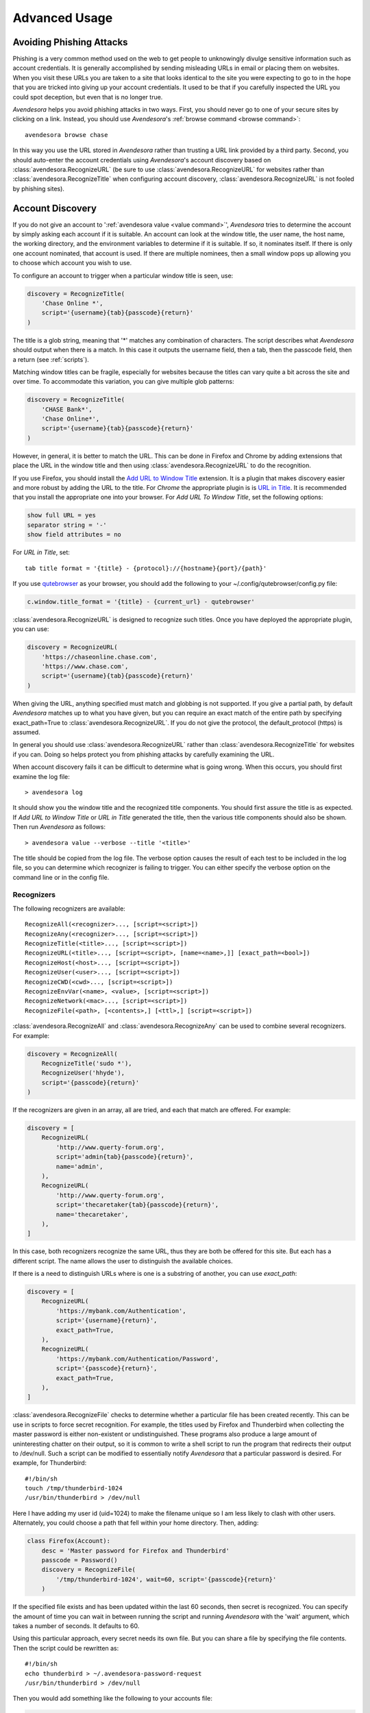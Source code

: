 .. _advanced usage:

Advanced Usage
==============

.. index::
    single: phishing

.. _phishing:

Avoiding Phishing Attacks
-------------------------

Phishing is a very common method used on the web to get people to unknowingly 
divulge sensitive information such as account credentials.  It is generally 
accomplished by sending misleading URLs in email or placing them on websites. 
When you visit these URLs you are taken to a site that looks identical to the 
site you were expecting to go to in the hope that you are tricked into giving up 
your account credentials.  It used to be that if you carefully inspected the URL 
you could spot deception, but even that is no longer true.

*Avendesora* helps you avoid phishing attacks in two ways. First, you should 
never go to one of your secure sites by clicking on a link.  Instead, you should 
use *Avendesora*'s :ref:`browse command <browse command>`::

    avendesora browse chase

In this way you use the URL stored in *Avendesora* rather than trusting a URL 
link provided by a third party. Second, you should auto-enter the account 
credentials using *Avendesora*'s account discovery based on 
:class:`avendesora.RecognizeURL` (be sure to use 
:class:`avendesora.RecognizeURL` for websites rather than 
:class:`avendesora.RecognizeTitle` when configuring account discovery, 
:class:`avendesora.RecognizeURL` is not fooled by phishing sites).


.. index::
    single: discovery
    single: account discovery
    single: configuring browser
    single: browser configuration

.. _discovery:

Account Discovery
-----------------

If you do not give an account to ':ref:`avendesora value <value command>`', 
*Avendesora* tries to determine the account by simply asking each account if it 
is suitable.  An account can look at the window title, the user name, the host 
name, the working directory, and the environment variables to determine if it is 
suitable.  If so, it nominates itself. If there is only one account nominated, 
that account is used. If there are multiple nominees, then a small window pops 
up allowing you to choose which account you wish to use.

.. index::
    single: RecognizeTitle

To configure an account to trigger when a particular window title is
seen, use:

.. code-block:: python

    discovery = RecognizeTitle(
        'Chase Online *',
        script='{username}{tab}{passcode}{return}'
    )

The title is a glob string, meaning that '*' matches any combination
of characters. The script describes what *Avendesora* should output
when there is a match. In this case it outputs the username field,
then a tab, then the passcode field, then a return (see :ref:`scripts`).

Matching window titles can be fragile, especially for websites
because the titles can vary quite a bit across the site and over
time. To accommodate this variation, you can give multiple glob
patterns:

.. code-block:: python

    discovery = RecognizeTitle(
        'CHASE Bank*',
        'Chase Online*',
        script='{username}{tab}{passcode}{return}'
    )

.. index::
    single: RecognizeURL

.. index::
    single: Firefox browser
    single: Chrome browser
    single: browsers

However, in general, it is better to match the URL. This can be done in Firefox 
and Chrome by adding extensions that place the URL in the window title and then 
using :class:`avendesora.RecognizeURL` to do the recognition.

If you use Firefox, you should install the `Add URL to Window Title 
<https://addons.mozilla.org/en-US/firefox/addon/add-url-to-window-title>`_
extension.  It is a plugin that makes discovery easier and more
robust by adding the URL to the title.  For *Chrome* the appropriate
plugin is  is `URL in Title 
<https://chrome.google.com/webstore/detail/url-in-title/ignpacbgnbnkaiooknalneoeladjnfgb>`_.  
It is recommended that you install
the appropriate one into your browser.  For *Add URL To Window Title*, set
the following options:

.. code-block:: python

    show full URL = yes
    separator string = '-'
    show field attributes = no

For *URL in Title*, set::

    tab title format = '{title} - {protocol}://{hostname}{port}/{path}'

.. index::
    single: qutebrowser

If you use `qutebrowser <https://qutebrowser.org>`_ as your browser, you should 
add the following to your ~/.config/qutebrowser/config.py file:

.. code-block:: python

    c.window.title_format = '{title} - {current_url} - qutebrowser'

:class:`avendesora.RecognizeURL` is designed to recognize such titles. Once you 
have
deployed the appropriate plugin, you can use:

.. code-block:: python

    discovery = RecognizeURL(
        'https://chaseonline.chase.com',
        'https://www.chase.com',
        script='{username}{tab}{passcode}{return}'
    )

When giving the URL, anything specified must match and globbing is
not supported. If you give a partial path, by default *Avendesora*
matches up to what you have given, but you can require an exact
match of the entire path by specifying exact_path=True to
:class:`avendesora.RecognizeURL`.  If you do not give the protocol, the 
default_protocol
(https) is assumed.

In general you should use :class:`avendesora.RecognizeURL` rather than 
:class:`avendesora.RecognizeTitle` for websites if you can. Doing so helps 
protect you from phishing attacks by carefully examining the URL.

When account discovery fails it can be difficult to determine what is going 
wrong. When this occurs, you should first examine the log file::

    > avendesora log

It should show you the window title and the recognized title components. You 
should first assure the title is as expected. If *Add URL to Window Title* or 
*URL in Title* generated the title, then the various title components should 
also be shown.  Then run *Avendesora* as follows::

    > avendesora value --verbose --title '<title>'

The title should be copied from the log file. The verbose option
causes the result of each test to be included in the log file, so
you can determine which recognizer is failing to trigger.  You can
either specify the verbose option on the command line or in the
config file.


Recognizers
"""""""""""

The following recognizers are available::

    RecognizeAll(<recognizer>..., [script=<script>])
    RecognizeAny(<recognizer>..., [script=<script>])
    RecognizeTitle(<title>..., [script=<script>])
    RecognizeURL(<title>..., [script=<script>, [name=<name>,]] [exact_path=<bool>])
    RecognizeHost(<host>..., [script=<script>])
    RecognizeUser(<user>..., [script=<script>])
    RecognizeCWD(<cwd>..., [script=<script>])
    RecognizeEnvVar(<name>, <value>, [script=<script>])
    RecognizeNetwork(<mac>..., [script=<script>])
    RecognizeFile(<path>, [<contents>,] [<ttl>,] [script=<script>])

.. index::
    single: RecognizeAll
    single: RecognizeAny

:class:`avendesora.RecognizeAll` and :class:`avendesora.RecognizeAny` can be 
used to combine several recognizers. For example:

.. code-block:: python

    discovery = RecognizeAll(
        RecognizeTitle('sudo *'),
        RecognizeUser('hhyde'),
        script='{passcode}{return}'
    )

If the recognizers are given in an array, all are tried, and each
that match are offered. For example:

.. code-block:: python

    discovery = [
        RecognizeURL(
            'http://www.querty-forum.org',
            script='admin{tab}{passcode}{return}',
            name='admin',
        ),
        RecognizeURL(
            'http://www.querty-forum.org',
            script='thecaretaker{tab}{passcode}{return}',
            name='thecaretaker',
        ),
    ]

In this case, both recognizers recognize the same URL, thus they are both be 
offered for this site.  But each has a different script. The name allows the 
user to distinguish the available choices.

If there is a need to distinguish URLs where is one is a substring of another, 
you can use *exact_path*:

.. code-block:: python

    discovery = [
        RecognizeURL(
            'https://mybank.com/Authentication',
            script='{username}{return}',
            exact_path=True,
        ),
        RecognizeURL(
            'https://mybank.com/Authentication/Password',
            script='{passcode}{return}',
            exact_path=True,
        ),
    ]

.. index::
    single: RecognizeFile

:class:`avendesora.RecognizeFile` checks to determine whether a particular file 
has been created recently.  This can be use in scripts to force secret 
recognition.  For example, the titles used by Firefox and Thunderbird when 
collecting the master password is either non-existent or undistinguished.  These 
programs also produce a large amount of uninteresting chatter on their output, 
so it is common to write a shell script to run the program that redirects their 
output to /dev/null.  Such a script can be modified to essentially notify 
*Avendesora* that a particular password is desired.  For example, for 
Thunderbird::

    #!/bin/sh
    touch /tmp/thunderbird-1024
    /usr/bin/thunderbird > /dev/null

Here I have adding my user id (uid=1024) to make the filename unique
so I am less likely to clash with other users. Alternately, you
could choose a path that fell within your home directory. Then,
adding:

.. code-block:: python

    class Firefox(Account):
        desc = 'Master password for Firefox and Thunderbird'
        passcode = Password()
        discovery = RecognizeFile(
            '/tmp/thunderbird-1024', wait=60, script='{passcode}{return}'
        )

If the specified file exists and has been updated within the last 60 seconds, 
then secret is recognized.  You can specify the amount of time you can wait in 
between running the script and running *Avendesora* with the 'wait' argument, 
which takes a number of seconds.  It defaults to 60.

Using this particular approach, every secret needs its own file. But you can 
share a file by specifying the file contents.  Then the script could be 
rewritten as::

    #!/bin/sh
    echo thunderbird > ~/.avendesora-password-request
    /usr/bin/thunderbird > /dev/null

Then you would add something like the following to your accounts file:

.. code-block:: python

    class Firefox(Account):
        desc = 'Master password for Firefox and Thunderbird'
        passcode = Password()
        discovery = RecognizeFile(
            '~/.avendesora-password-request',
            contents='thunderbird',
            script='{passcode}{return}'
        )


.. index::
    single: questions
    single: security questions
    single: challenge questions

.. _questions:

Security Questions
------------------

Security questions are form of security theater imposed upon you by
many websites. The claim is that these questions increase the
security of your account. In fact they often do the opposite by
creating additional avenues of access to your account. Their real
purpose is to allow you to regain access to your account in case you
lose your password. If you are careful, this is not needed (you do
back up your *Avendesora* accounts, right?). In this case it is better
to randomly generate your answers.

Security questions are handled by adding something like the
following to your account:

.. code-block:: python

    questions = [
        Question('oldest aunt?'),
        Question('title of first job?'),
        Question('oldest uncle?'),
        Question('savings goal?'),
        Question('childhood vacation spot?'),
    ]

The string identifying the question does not need to contain the
question verbatim, a abbreviated version is sufficient as long as it
allows you to distinguish the question. However, once set, you should not change 
the question in the slightest; doing so changes the generated answer.

The questions are given as an array, and so are accessed with an index that 
starts at 0. Thus, to get the answer to who is your 'oldest aunt', you would 
use::

    > avendesora value <accountname> 0
    questions.0 (oldest aunt): ampere reimburse duster

You can get a list of your questions and then select which one you want answered 
using the *questions* command. Specifically, if Citibank asks for the name of 
your oldest uncle you can use the following to find the answer::

    > avendesora questions citi
    0: oldest aunt?
    1: title of first job?
    2: oldest uncle?
    3: savings goal?
    4: childhood vacation spot?
    Which question? 2
    questions (oldest uncle?): discomfit correct contact

By default, *Avendesora* generates a response that consists of 3
random words. This makes it easy to read to a person over the phone
if asked to confirm your identity.  Occasionally you will not be
able to enter your own answer, but must choose one that is offered
to you. In this case, you can specify the answer as part of the
question:

.. code-block:: python

    questions = [
        Question('favorite fruit?', answer='grapes'),
        Question('first major city visited?', answer='paris'),
        Question('favorite subject?', answer='history'),
    ]

When giving the answers you may want to conceal them to protect them
from casual observation.


.. index::
    single: browse

.. _browse:

Opening Accounts in your Browser
--------------------------------

*Avendesora* provides the :ref:`browse command <browse command>` to allow you to 
easily open the website for your account in your browser. To do so, it needs two 
things: a URL and a browser.

Selecting the URL
"""""""""""""""""

*Avendesora* looks for URLs in the *urls* and *discovery* account attributes, 
with *urls* being preferred if both exist.  *urls* may either be a string, 
a list, or a dictionary. If it is a string, it is split at white spaces to make 
it a list.  If *urls* is a list, the URLs are considered unnamed and the first 
one given is used. If it a dictionary, the URLs are named.  When named, you may 
specify the URL you wish to use by specifying the name to the *browse* command.  
For example, consider a *urls* attribute that looks like this:

.. code-block:: python

    class Dragon(Account):
        username = 'rand'
        passcode = Passphrase()
        urls = dict(
            email = 'https://webmail.dragon.com',
            vpn = 'https://vpn.dragon.com',
        )
        default_url = 'email'

You would access *vpn* with::

    avendesora browse dragon vpn

By specifying *default_url* you indicate which URL is desired when you do not 
explicitly specify which you want on the *browse* command. In this way, you can 
access your email with either of the following::

    avendesora browse dragon email
    avendesora browse dragon

If *urls* is not given, *Avendesora* looks for URLs in 
:class:`avendesora.RecognizeURL` members in the *discovery* attribute.  If the 
*name* argument is provided to :class:`avendesora.RecognizeURL`, it is treated 
as a named URL, otherwise it is treated as an unnamed URL.

If named URLs are found in both *urls* and *discovery* they are all available to 
*browse* command, with those given in *urls* being preferred when the same name 
is found in both attributes.

Selecting the Browser
"""""""""""""""""""""

You can configure browsers for use by *Avendesora* using the *browsers* setting.  
By default, *browsers* contains the following:

.. code-block:: python

    browsers = dict(
        f = 'firefox -new-tab {url}',
        fp = 'firefox -private-window {url}',
        c = 'google-chrome {url}',
        ci = 'google-chrome --incognito {url}',
        q =  'qutebrowser {url}',
        t = 'torbrowser {url}',
        x = 'xdg-open {url}',
    )

Each entry pairs a key with a command. The command will be run with *{url}* 
replaced by the selected URL when the browser is selected. You can choose which 
browser is used by specifying the *--browser* command line option on the 
*browse* command, by adding the *browser* attribute to the account, or by 
specifying the *default_browser* setting in the :ref:`config file 
<configuring>`.  If more than one is specified, the command line option 
dominates over the account attribute, which dominates over the setting.  By 
default, the default browser is *x*, which uses the default browser for your 
account.


.. index::
    single: OTP
    single: Google Authenticator
    single: Authy
    single: One-time passwords
    single: second factor
    single: 2FA

.. _otp:

One-Time Passwords
------------------

One-time passwords are often used as a second factor to provide an additional 
level of protection. They are especially useful when you are concerned about 
keyloggers.

*Avendesora* supports time-based one-time passwords (TOTP) that are fully 
compatible with, and can act as an alternative to or a replacement for, the 
*Google Authenticator* or *Authy* apps.

When first enabling one-time passwords with *Google Authenticator* you are 
generally presented with a QR code. Also included is a string of characters that 
are often referred to as the backup code.  You would provide this string of 
characters to the OTP class to configure an account for a one-time password. For 
example, here is an account that requests your username and password on one 
page, and your one time password on another:

.. code-block:: python

    class AndorSavings(Account):
        email = 'lini.eltring@yahoo.com'
        passcode = PasswordRecipe('16 2u 2d 2s')
        otp = OTP('JBSWY3DPEHPK3PXP')
        credentials = 'email passcode otp'
        urls = 'https://www.andorsavings.com/login.html'
        discovery = [
            RecognizeURL(
                'https://www.andorsavings.com/login.html',
                script='{email}{tab}{passcode}{return}',
                name='email & password',
            ),
            RecognizeURL(
                'https://www.andorsavings.com/googleVerify.html',
                script='{otp}{return}',
                name='authentication token',
            ),
        ]

Or, if you are lucky enough that they allow you to enter the OTP on the same 
page as your username and password, you might have:

.. code-block:: python

    class AndorSavings(Account):
        email = 'lini.eltring@yahoo.com'
        passcode = PasswordRecipe('16 2u 2d 2s')
        otp = OTP('JBSWY3DPEHPK3PXP')
        credentials = 'email passcode otp'
        discovery = RecognizeURL(
            'https://www.andorsavings.com/login.html',
            script='{email}{tab}{passcode}{tab}{otp}{return}',
            name='email, passcode and authentication token',
        )

In this case, you only need one recognizer and specifying *urls* is no longer 
necessary because you only have one URL in the account.

This account adds a one time password as *otp*. It adds a *credentials* field 
that adds the one-time password to the output of the :ref:`credentials command 
<credentials command>`. It also adds a URL recognizer to allow semiautomatic 
entry of the one-time password to the browser. And finally it adds the *urls* to 
specify which URL the :ref:`browse command <browse command>` should use.

It is easy to mimic *Google Authenticator*. Mimicking *Authy* is more difficult.  
To do so, follow `these instructions 
<https://randomoracle.wordpress.com/2017/02/15/extracting-otp-seeds-from-authy>`_.  
Basically, the idea is to install the *Authy* *Chrome* app, start it, open the 
desired account, then back in *Chrome* open chrome://extensions, select 
*Developer Mode*, then click on  'Inspect views: main.html', search for *totp* 
function, set a break point in that function and wait until it trips, then copy 
the value of the *e* argument (a 32 digit hexadecimal number) to *hex_seed* in 
the code below:

.. code-block:: python

    #!/usr/bin/env python3

    from base64 import b32encode, b32decode
    from pyotp import TOTP
    from time import sleep

    def int_to_bytes(x):
        return x.to_bytes((x.bit_length() + 7) // 8, 'big')

    hex_seed = 0xNNNNNNNNNNNNNNNNNNNNNNNNNNNNNNNN
    seed = b32encode(int_to_bytes(hex_seed))
    print('SEED: %s' % seed)

    otp = TOTP(seed, interval=10, digits=7)
    print(otp.now())
    sleep(10)
    print(otp.now())
    sleep(10)
    print(otp.now())
    sleep(10)
    print(otp.now())
    sleep(10)
    print(otp.now())

Substitute your number for *NNN...NN* (*hex_seed* should be 0x followed by the 
value of *e*).  Then run the script to display the seed or shared secret.  It 
will also show five codes, one every 10 seconds.  Every other code should match 
the value produced by the *Chrome* app.  Be aware that every *Authy* app has its 
own seed, so the sequence that *Chrome* generates will be different from the 
sequence generated by your phone app or even a different *Chrome* app, and that 
is true even if they are generating tokens for the same account.

Once you are convinced that your seed is correct, add something like the 
following to your account to generate the one-time password:

.. code-block:: python

        otp = OTP('UM0HJVLT4HVWJQJC47Q8YXX4TU======', interval=10, digits=7)

The string passed to *OTP* should be the value of SEED as output by the above 
script.  The *interval* and *digits* are specific to *Authy*.

Be aware that training Avendesora to output your Authy codes does not eliminate 
your need for the Authy application. Occasionally, an authorization request will 
be pushed to your Authy application to allow you to approve a transaction.  
Avendesora cannot provide this particular service.  In the Authy parlance, 
Avendesora supports Authy Tokens, but not Authy Requests.


.. index::
    single: scripts

.. _scripts:

Scripts
-------

Scripts are strings that contain embedded account attributes.  For
example:

.. code-block:: python

    'username: {username}, password: {passcode}'

When processed by *Avendesora* the attributes are replaced by their
value from the chosen account.  For example, this script might
be rendered as::

    username: rand_alThor, password: R7ibHyPjWtG2

You can specify a script directly to the :ref:`value command <value command>`.  
You can specify them as account attributes (in this case then need to be 
embedded in :class:`avendesora.Script`), or you can specify them to 
:ref:`account discovery recognizers <discovery>`.

Scripts are useful if you need to combine an account value with
other text, if you need to combine more than one account value, or
if you want quick access to something that would otherwise need an
additional key.

For example, consider an account for your wireless router, which
might hold several passwords, one for administrative access and one
or more for the network passwords.  Such an account might look like:

.. code-block:: python

    class WiFi(Account):
        username = 'admin'
        passcode = Passphrase()
        networks = ["Occam's Router", "Occam's Router (guest)"]
        network_passwords = [Passphrase(), Passphrase()]
        privileged = Script('''
            SSID: {networks.0}
            password: {network_passwords.0}
        ''')
        guest = Script('''
            SSID: {networks.1}
            password: {network_passwords.1}
        ''')
        credentials = 'privileged guest username passcode'

Notice that *privileged* and *guest* were specified as scripts. Now the 
credentials for the privileged network are accessed with::

    > avendesora value wifi privileged
    SSID: Occam's Router
    password: overdraw cactus devotion saying

You can also give a script rather than a field on the command line
when running the :ref:`value command <value command>`::

    > avendesora value scc '{username}: {passcode}'
    rand_alThor: R7ibHyPjWtG2

For example, a place where this is useful is when specifying a username and 
password to curl::

    > curl --user `avendesora value -s apache '{username}:{passcode}'` ...

It is also possible to specify a script for the value of the *default* 
attribute. This attribute allows you to specify the default field (which 
attribute name and key to use if one is not given on the command line).  It also 
accepts a script rather than a field, but in this case it should be a simple 
string and not an instance of the :class:`avendesora.Script` class.  If you 
passed it as a :class:`avendesora.Script`, it would be expanded before being 
interpreted as a field name, and so would result in a 'not found' error.

.. code-block:: python

    class SCC(Account):
        aliases = 'scc'
        username = 'rand_alThor'
        password = PasswordRecipe('12 2u 2d 2s')
        default = 'username: {username}, password: {password}'

You can access the script by simply not providing a field::

    > avendesora value scc
    username: rand_alThor, password: *m7Aqj=XBAs7

Finally, you pass a script to the account discovery recognizers.  They specify 
the action that should be taken when a particular recognizer triggers. These 
scripts would also be simple strings and not instances of the 
:class:`avendesora.Script` class. For example, this recognizer could be used to 
recognize Gmail:

.. code-block:: python

    discovery = [
        RecognizeURL(
            'https://accounts.google.com/ServiceLogin',
            'https://accounts.google.com/signin/v2/identifier',
            script='{username}{return}{sleep 2}{passcode}{return}'
            name='username and passcode',
        ),
        RecognizeURL(
            'https://accounts.google.com/signin/v2/sl/pwd',
            script='{passcode}{return}',
            name='passcode',
        ),
        RecognizeURL(
            'https://accounts.google.com/signin/challenge',
            script='{questions.0}{return}'
            name='challenge',
        ),
    ]

Besides the account attributes, you can use several other special attributes 
including: *{tab}*, *{return}*, and *{sleep N}*.  *{tab}* is replaced by a tab 
character, *{return}* is replaced by a carriage return character, and *{sleep 
N}* causes a pause of N seconds. The sleep function is only active when 
auto-typing in account discovery.


.. index::
    single: stealth accounts

.. _stealth accounts:

Stealth Accounts
----------------

Normally *Avendesora* uses information from an account that is contained in an 
accounts file to generate the secrets for that account. In some cases, the 
presence of the account itself, even though it is contained within an encrypted 
file can be problematic.  The mere presence of an encrypted file may result in 
you being compelled to open it. For the most damaging secrets, it is best if 
there is no evidence that the secret exists at all. This is the purpose of 
stealth accounts. (:ref:`Misdirection` is an alternative to stealth accounts).

The stealth accounts are predefined and have names that are descriptive of the 
form of the secret they generate, for example word4 generates a 4-word pass 
phrase (also referred as the xkcd pattern)::

    > avendesora value word4
    account: my_secret_account
    gulch sleep scone halibut

The predefined accounts are kept in ~/.config/avendesora/stealth_accounts.  You 
are free to add new accounts or modify the existing accounts.

Stealth accounts are subclasses of the :class:`avendesora.StealthAccount` class.  
These accounts differ from normal accounts in that they do not contribute the 
account name to the secrets generators for use as a seed.  Instead, the user is 
requested to provide the account name every time the secret is generated. The 
secret depends strongly on this account name, so it is essential you give 
precisely the same name each time. The term 'account name' is being use here, 
but you can enter any text you like.  Best to make this text very difficult to 
guess if you are concerned about being compelled to disclose your GPG keys.  You 
would not want your spouse simply try 'ashleymadison' after you walk away from 
your computer to gain access to your previously secret account.

The secret generator will combine the account name with the master seed before 
generating the secret. This allows you to use simple predictable account names 
and still get an unpredictable secret.  The master seed used is taken from 
master_seed in the file that contains the stealth account if it exists, or the 
user_key if it does not. By default the stealth accounts file does not contain 
a master seed, which makes it difficult to share stealth accounts.  You can 
create additional stealth account files that do contain master seeds that you 
can share with your associates.


.. index::
    single: misdirection

.. _misdirection:

Misdirection
------------

One way to avoid being compelled to disclose a secret is to disavow
any knowledge of the secret.  However, the presence of an account in
*Avendesora* that pertains to that secret undercuts this argument.
This is the purpose of stealth accounts. They allow you to generate
secrets for accounts for which *Avendesora* has no stored information.
In this case *Avendesora* asks you for the minimal amount of
information that it needs to generate the secret. However in some
cases, the amount of information that must be retained is simply too
much to keep in your head. In that case another approach, referred
to as secret misdirection, can be used.

With secret misdirection, you do not disavow any knowledge of the
secret, instead you say your knowledge is out of date. So you would
say something like "I changed the password and then forgot it", or
"The account is closed". To support this ruse, you must use the
--seed (or -S) option to 'avendesora value' when generating your
secret (secrets misdirection only works with generated passwords,
not stored passwords). This causes *Avendesora* to ask you for an
additional seed at the time you request the secret. If you do not
use --seed or you do and give the wrong seed, you will get a
different value for your secret.  In effect, using --seed when
generating the original value of the secret causes *Avendesora* to
generate the wrong secret by default, allowing you to say "See, I
told you it would not work". But when you want it to work, you just
interactively provide the correct seed.

You would typically only use misdirection for secrets you are
worried about being compelled to disclose. So it behooves you to use
an unpredictable additional seed for these secrets to reduce the
chance someone could guess it.

Be aware that when you employ misdirection on a secret, the value of
the secret stored in the archive will not be the true value, it
will instead be the misdirected value.


.. index::
    single: collaboration

.. _collaboration:

Collaborating with a Partner
----------------------------

If you share an accounts file with a partner, then either partner
can create new secrets and the other partner can reproduce their
values once a small amount of relatively non-confidential
information is shared. This works because the security of the
generated secrets is based on the master seed, and that seed is
contained in the accounts file that is shared in a secure manner
once at the beginning.  For example, imagine one partner creates an
account at the US Postal Service website and then informs the
partner that the name of the new account is *USPS* and the username is
*taveren*.  That is enough information for the second partner to
generate the password and login. And notice that the necessary
information can be shared over an insecure channel. For example, it
could be sent in a text message or from a phone where trustworthy
encryption is not available.

The first step in using *Avendesora* to collaborate with a partner is
for one of the partners to generate and then share an accounts file
that is dedicated to the shared accounts.  This file contains the
master seed, and it is critical to keep this value secure. Thus, it
is recommended that the shared file be encrypted.

Consider an example where you, Siuan, are sharing accounts with your
business partner, Moiraine.  You have hired a contractor to run your
email server, Elaida, who unbeknownst to you is reading your email in
order to steal valuable secrets.  Together, you and Moiraine jointly run
Aes Sedai Enterprises. Since you expect more people will need access to
the accounts in the future, you choose to the name the file after
the company rather than your partner.  To share accounts with Moiraine,
you start by getting Moiraine's public GPG key.  Then, create the new
accounts file with something like::

    avendesora new -g siuan@aessedai.com,moiraine@aessedai.com aessedai.gpg

This generates a new accounts file, ~/.config/avendesora/aessedai.gpg,
and encrypts it so only you and Moiraine can open it.  Mail this file to
Moiraine. Since it is encrypted, it is to safe to send the file through
email.  Even though Elaida can read this message, the accounts file is
encrypted so she cannot access the master seed it contains.  Moiraine
should put the file in ~/.config/avendesora and then add it to
accounts_files in ~/.config/avendesora/accounts_files.  You are now
ready to share accounts.

Then, when one partner creates a new account they mail the new account entry
to the other partner.  This entry does not contain enough
information to allow an eavesdropper such as Elaida to be able to
generate the secrets, but now both partners can. At a minimum you
would need to share only the account name and the user name if one
is needed. With that, the other partner can generate the passcode.

Once you have shared an accounts file, you can also use the :ref:`identity
command <identity command>` to prove your identity to your partner (described 
next).

You cannot share secrets encrypted with Scrypt. Also, you cannot
share stealth accounts unless the file that contains the account
templates has a *master_seed* specified, which they do not by
default. You would need to create a separate file for shared stealth
account templates and add a master seed to that file manually.


.. index::
    single: challenge response
    single: confirming identity

.. _confirming identity:

Confirming the Identity of a Partner
------------------------------------

The :ref:`identity command <identity command>` allows you to generate a response 
to any challenge.  The response identifies you to a remote partner with whom you 
have shared an account.

If you run the command with no arguments, it prints the list of
valid names. If you run it with no challenge, one is created for you
based on the current time and date.

If you have a remote partner to whom you wish to prove your
identity, have that partner use *Avendesora* to generate a challenge
and a response based on your shared secret. Then the remote partner
provides you with the challenge and you run *Avendesora* with that
challenge to generate the same response, which you provide to your
remote partner to prove your identity.

You are free to explicitly specify a challenge to start the process,
but it is important that it be unpredictable and that you not use
the same challenge twice. As such, it is recommended that you not
provide the challenge. In this situation, one is generated for you
based on the time and date.

Consider an example that illustrates the process. In this example,
Siuan is confirming the identity of Moiraine, where both Siuan and Moiraine
are assumed to have shared *Avendesora* accounts.  Siuan runs
*Avendesora* as follows and remembers the response::

    > avendesora identity moiraine
    challenge: slouch emirate bedeck brooding
    response: spear disable local marigold

This assumes that moiraine is the name, with any extension removed, of the file 
that Siuan uses to contain their shared accounts.

Siuan communicates the challenge to Moiraine but not the response.  Moiraine 
then runs *Avendesora* with the given challenge::

    > avendesora identity siuan slouch emirate bedeck brooding
    challenge: slouch emirate bedeck brooding
    response: spear disable local marigold

In this example, siuan is the name of the file that Moiraine uses to contain 
their shared accounts.

To complete the process, Moiraine returns the response to Siuan, who compares it 
to the response she received to confirm Moiraine's identity.  If Siuan has 
forgotten the desired response, she can also specify the challenge to the 
:ref:`identity command <identity command>` to regenerate the expected response.

Alternately, when Siuan sends a message to Moiraine, she can proactively prove 
her identity by providing both the challenge and the response. Moiraine could 
then run the *identity* command with the challenge and confirm that she gets the 
same response. Other than herself, only Siuan could predict the correct response 
to any challenge.  However, this is not recommended as it would allow someone 
with brief access to Suian's Avendesora, perhaps Leane her Keeper, to generate 
and store multiple challenge/response pairs. Leane could then send messages to 
Moiraine while pretending to be Siuan using the saved challenge/response pairs.  
The subterfuge would not work if Moiraine generated the challenge unless Leane 
currently has access to Siuan's Avendesora.


.. index::
    single: phonetic alphabet
    single: alphabet, phonetic

.. _phonetic:

Phonetic Alphabet
-----------------

When on the phone it can be difficult to convey the letters in an account 
identifier or other letter sequences. To help with this *Avendesora* can convert 
the sequence to the NATO phonetic alphabet.  For example, imaging conveying the 
sequence '2WQI1T'. To do so, you can run the following::

    > avendesora phonetic 2WQI1T
    two whiskey quebec india one tango

Alternately, you can run the command without an argument, in which case it 
simply prints out the phonetic alphabet::

    > avendesora p
    Phonetic alphabet:
        Alfa      Echo      India     Mike      Quebec    Uniform   Yankee
        Bravo     Foxtrot   Juliett   November  Romeo     Victor    Zulu
        Charlie   Golf      Kilo      Oscar     Sierra    Whiskey
        Delta     Hotel     Lima      Papa      Tango     X-ray

Now you can easily do the conversion yourself. Having *Avendesora* do the 
conversion for you helps you distinguish similar looking characters such as 
I and 1 and O and 0.


.. index::
    single: abraxas

.. _abraxas:

Upgrading from Abraxas
----------------------

*Avendesora* generalizes and replaces *Abraxas*, its predecessor.  To
transition from *Abraxas* to *Avendesora*, you will first need to
upgrade Abraxas to version 1.8 or higher (use 'abraxas -v' to
determine version). Then run::

    abraxas --export

It will create a collection of *Avendesora* accounts files in
~/.config/abraxas/avendesora. You need to manually add these files
to your list of accounts files in *Avendesora*. Say one such file is
created: ~/.config/abraxas/avendesora/accounts.gpg.  This could be
added to *Avendesora* as follows:

1. create a symbolic link from
   ~/.config/avendesora/abraxas_accounts.gpg to
   ~/.config/abraxas/avendesora/accounts.gpg::

    cd ~/.config/avendesora
    ln -s ../abraxas/avendesora/accounts.gpg abraxas_accounts.gpg

2. add abraxas_accounts.gpg to account_files list in accounts_files.

Now all of the Abraxas accounts contained in abraxas_accounts.gpg
should be available though *Avendesora* and the various features of
the account should operate as expected. However, secrets in accounts
exported by Abraxas are no longer generated secrets. Instead, the
actual secrets are placed in a hidden form in the exported accounts
files.

If you would like to enhance the imported accounts to take advantage
of the new features of *Avendesora*, it is recommended that you do not
manually modify the imported files. Instead, copy the account
information to one of your own account files before modifying it.
To avoid conflict, you must then delete the account from the
imported file. To do so, create ~/.config/abraxas/do-not-export if
it does not exist, then add the account name to this file, and
reexport your accounts from Abraxas.
